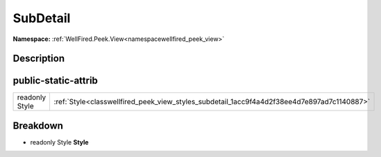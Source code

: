 .. _classwellfired_peek_view_styles_subdetail:

SubDetail
==========

**Namespace:** :ref:`WellFired.Peek.View<namespacewellfired_peek_view>`

Description
------------



public-static-attrib
---------------------

+-----------------+----------------------------------------------------------------------------------------------+
|readonly Style   |:ref:`Style<classwellfired_peek_view_styles_subdetail_1acc9f4a4d2f38ee4d7e897ad7c1140887>`    |
+-----------------+----------------------------------------------------------------------------------------------+

Breakdown
----------

.. _classwellfired_peek_view_styles_subdetail_1acc9f4a4d2f38ee4d7e897ad7c1140887:

- readonly Style **Style** 

